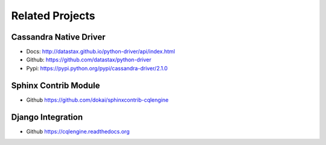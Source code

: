 ==================================
Related Projects
==================================

Cassandra Native Driver
=========================

- Docs: http://datastax.github.io/python-driver/api/index.html
- Github: https://github.com/datastax/python-driver
- Pypi: https://pypi.python.org/pypi/cassandra-driver/2.1.0


Sphinx Contrib Module
=========================

- Github https://github.com/dokai/sphinxcontrib-cqlengine


Django Integration
=========================

- Github https://cqlengine.readthedocs.org
